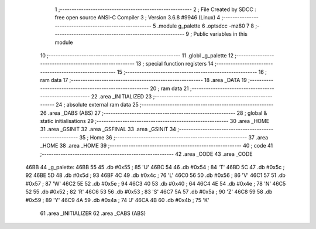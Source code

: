                               1 ;--------------------------------------------------------
                              2 ; File Created by SDCC : free open source ANSI-C Compiler
                              3 ; Version 3.6.8 #9946 (Linux)
                              4 ;--------------------------------------------------------
                              5 	.module g_palette
                              6 	.optsdcc -mz80
                              7 	
                              8 ;--------------------------------------------------------
                              9 ; Public variables in this module
                             10 ;--------------------------------------------------------
                             11 	.globl _g_palette
                             12 ;--------------------------------------------------------
                             13 ; special function registers
                             14 ;--------------------------------------------------------
                             15 ;--------------------------------------------------------
                             16 ; ram data
                             17 ;--------------------------------------------------------
                             18 	.area _DATA
                             19 ;--------------------------------------------------------
                             20 ; ram data
                             21 ;--------------------------------------------------------
                             22 	.area _INITIALIZED
                             23 ;--------------------------------------------------------
                             24 ; absolute external ram data
                             25 ;--------------------------------------------------------
                             26 	.area _DABS (ABS)
                             27 ;--------------------------------------------------------
                             28 ; global & static initialisations
                             29 ;--------------------------------------------------------
                             30 	.area _HOME
                             31 	.area _GSINIT
                             32 	.area _GSFINAL
                             33 	.area _GSINIT
                             34 ;--------------------------------------------------------
                             35 ; Home
                             36 ;--------------------------------------------------------
                             37 	.area _HOME
                             38 	.area _HOME
                             39 ;--------------------------------------------------------
                             40 ; code
                             41 ;--------------------------------------------------------
                             42 	.area _CODE
                             43 	.area _CODE
   46BB                      44 _g_palette:
   46BB 55                   45 	.db #0x55	; 85	'U'
   46BC 54                   46 	.db #0x54	; 84	'T'
   46BD 5C                   47 	.db #0x5c	; 92
   46BE 5D                   48 	.db #0x5d	; 93
   46BF 4C                   49 	.db #0x4c	; 76	'L'
   46C0 56                   50 	.db #0x56	; 86	'V'
   46C1 57                   51 	.db #0x57	; 87	'W'
   46C2 5E                   52 	.db #0x5e	; 94
   46C3 40                   53 	.db #0x40	; 64
   46C4 4E                   54 	.db #0x4e	; 78	'N'
   46C5 52                   55 	.db #0x52	; 82	'R'
   46C6 53                   56 	.db #0x53	; 83	'S'
   46C7 5A                   57 	.db #0x5a	; 90	'Z'
   46C8 59                   58 	.db #0x59	; 89	'Y'
   46C9 4A                   59 	.db #0x4a	; 74	'J'
   46CA 4B                   60 	.db #0x4b	; 75	'K'
                             61 	.area _INITIALIZER
                             62 	.area _CABS (ABS)
